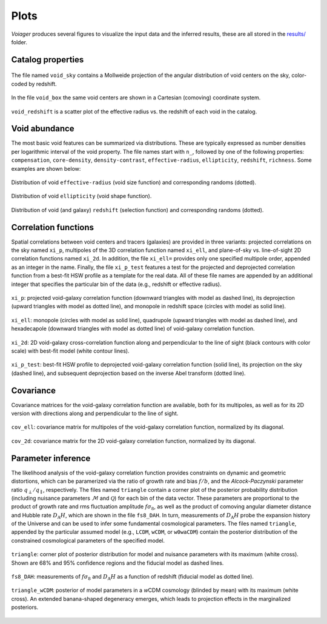.. _plots:

Plots
======

*Voiager* produces several figures to visualize the input data and the inferred results, these are all stored in the `results/ <https://github.com/nhamaus/Voiager/tree/main/results/>`_ folder.

Catalog properties
------------------

.. figure:: ../results/Beyond2pt/C_mock_lightcone_0300/plots/void_sky.png
   :scale: 15 %
   :align: center

   The file named ``void_sky`` contains a Mollweide projection of the angular distribution of void centers on the sky, color-coded by redshift.


.. figure:: ../results/Beyond2pt/C_mock_lightcone_0300/plots/void_box.png
   :scale: 25 %
   :align: center

   In the file ``void_box`` the same void centers are shown in a Cartesian (comoving) coordinate system.


.. figure:: ../results/Beyond2pt/C_mock_lightcone_0300/plots/void_redshift.png
   :scale: 20 %
   :align: center

   ``void_redshift`` is a scatter plot of the effective radius vs. the redshift of each void in the catalog.


Void abundance
--------------

The most basic void features can be summarized via distributions. These are typically expressed as number densities per logarithmic interval of the void property. The file names start with ``n_``, followed by one of the following properties: ``compensation``, ``core-density``, ``density-contrast``, ``effective-radius``, ``ellipticity``, ``redshift``, ``richness``. Some examples are shown below:

.. figure:: ../results/Beyond2pt/C_mock_lightcone_0300/plots/n_effective-radius.png
   :scale: 20 %
   :align: center

   Distribution of void ``effective-radius`` (void size function) and corresponding randoms (dotted).


.. figure:: ../results/Beyond2pt/C_mock_lightcone_0300/plots/n_ellipticity.png
   :scale: 20 %
   :align: center

   Distribution of void ``ellipticity`` (void shape function).


.. figure:: ../results/Beyond2pt/C_mock_lightcone_0300/plots/n_redshift.png
   :scale: 20 %
   :align: center

   Distribution of void (and galaxy) ``redshift`` (selection function) and corresponding randoms (dotted).


Correlation functions
---------------------

Spatial correlations between void centers and tracers (galaxies) are provided in three variants: projected correlations on the sky named ``xi_p``, multipoles of the 3D correlation function named ``xi_ell``, and plane-of-sky vs. line-of-sight 2D correlation functions named ``xi_2d``. In addition, the file ``xi_ell=`` provides only one specified multipole order, appended as an integer in the name. Finally, the file ``xi_p_test`` features a test for the projected and deprojected correlation function from a best-fit HSW profile as a template for the real data. All of these file names are appended by an additional integer that specifies the particular bin of the data (e.g., redshift or effective radius).

.. figure:: ../results/Beyond2pt/C_mock_lightcone_0300/plots/xi_p_2.png
   :scale: 20 %
   :align: center

   ``xi_p``: projected void-galaxy correlation function (downward triangles with model as dashed line), its deprojection (upward triangles with model as dotted line), and monopole in redshift space (circles with model as solid line).

.. figure:: ../results/Beyond2pt/C_mock_lightcone_0300/plots/xi_ell_2.png
   :scale: 20 %
   :align: center

   ``xi_ell``: monopole (circles with model as solid line), quadrupole (upward triangles with model as dashed line), and hexadecapole (downward triangles with model as dotted line) of void-galaxy correlation function.

.. figure:: ../results/Beyond2pt/C_mock_lightcone_0300/plots/xi_2d_2.png
   :scale: 20 %
   :align: center

   ``xi_2d``: 2D void-galaxy cross-correlation function along and perpendicular to the line of sight (black contours with color scale) with best-fit model (white contour lines).

.. figure:: ../results/Beyond2pt/C_mock_lightcone_0300/plots/xi_p_test_2.png
   :scale: 20 %
   :align: center

   ``xi_p_test``: best-fit HSW profile to deprojected void-galaxy correlation function (solid line), its projection on the sky (dashed line), and subsequent deprojection based on the inverse Abel transform (dotted line).


Covariance
----------

Covariance matrices for the void-galaxy correlation function are available, both for its multipoles, as well as for its 2D version with directions along and perpendicular to the line of sight.

.. figure:: ../results/Beyond2pt/C_mock_lightcone_0300/plots/cov_ell_2.png
   :scale: 30 %
   :align: center

   ``cov_ell``: covariance matrix for multipoles of the void-galaxy correlation function, normalized by its diagonal.

.. figure:: ../results/Beyond2pt/C_mock_lightcone_0300/plots/cov_2d_2.png
   :scale: 30 %
   :align: center

   ``cov_2d``: covariance matrix for the 2D void-galaxy correlation function, normalized by its diagonal.


Parameter inference
-------------------

The likelihood analysis of the void-galaxy correlation function provides constraints on dynamic and geometric distortions, which can be paramerized via the ratio of growth rate and bias :math:`f/b`, and the *Alcock-Paczynski* parameter ratio :math:`q_\perp/q_\parallel`, respectively. The files named ``triangle`` contain a corner plot of the posterior probability distribution (including nuisance parameters :math:`\mathcal{M}` and :math:`\mathcal{Q}`) for each bin of the data vector. These parameters are proportional to the product of growth rate and rms fluctuation amplitude :math:`f\sigma_8`, as well as the product of comoving angular diameter distance and Hubble rate :math:`D_\mathrm{A}H`, which are shown in the file ``fs8_DAH``. In turn, measurements of :math:`D_\mathrm{A}H` probe the expansion history of the Universe and can be used to infer some fundamental cosmological parameters. The files named ``triangle``, appended by the particular assumed model (e.g., ``LCDM``, ``wCDM``, or ``w0waCDM``) contain the posterior distribution of the constrained cosmological parameters of the specified model.

.. figure:: ../results/Beyond2pt/C_mock_lightcone_0300/plots/triangle_2.png
   :scale: 20 %
   :align: center

   ``triangle``: corner plot of posterior distribution for model and nuisance parameters with its maximum (white cross). Shown are 68% and 95% confidence regions and the fiducial model as dashed lines.

.. figure:: ../results/Beyond2pt/C_mock_lightcone_0300/plots/fs8_DAH.png
   :scale: 25 %
   :align: center

   ``fs8_DAH``: measurements of :math:`f\sigma_8` and :math:`D_\mathrm{A}H` as a function of redshift (fiducial model as dotted line).


.. figure:: ../results/Beyond2pt/C_mock_lightcone_0300/plots/triangle_wCDM.png
   :scale: 30 %
   :align: center

   ``triangle_wCDM``: posterior of model parameters in a \ *w*\ CDM cosmology (blinded by mean) with its maximum (white cross). An extended banana-shaped degeneracy emerges, which leads to projection effects in the marginalized posteriors.

